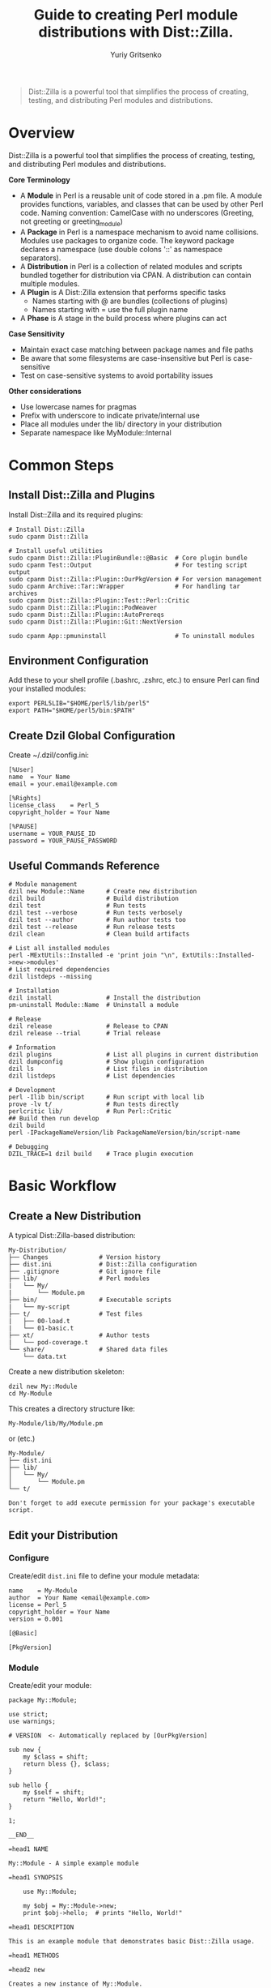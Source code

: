 #+TITLE: Guide to creating Perl module distributions with Dist::Zilla.
#+AUTHOR: Yuriy Gritsenko
#+LINK: PerlDistGuide https://github.com/yuravg/PerlDistGuide

#+begin_quote
Dist::Zilla is a powerful tool that simplifies the process of creating, testing, and
distributing Perl modules and distributions.
#+end_quote

* Contents                                                         :noexport:
:PROPERTIES:
:TOC:       :include all :depth 2
:END:

:CONTENTS:
- [[#overview][Overview]]
- [[#common-steps][Common Steps]]
  - [[#install-distzilla-and-plugins][Install Dist::Zilla and Plugins]]
  - [[#environment-configuration][Environment Configuration]]
  - [[#create-dzil-global-configuration][Create Dzil Global Configuration]]
  - [[#useful-commands-reference][Useful Commands Reference]]
- [[#basic-workflow][Basic Workflow]]
  - [[#create-a-new-distribution][Create a New Distribution]]
  - [[#edit-your-distribution][Edit your Distribution]]
  - [[#build-test][Build, Test]]
  - [[#install-and-uninstall][Install and Uninstall]]
  - [[#debug-your-code][Debug your code]]
  - [[#documentation][Documentation]]
  - [[#plugin-configuration][Plugin Configuration]]
- [[#examples][Examples]]
  - [[#example1-hello-basic-script][Example1-hello: basic script]]
  - [[#example2-hello-multi-module-cli][Example2-hello: multi-module, CLI]]
  - [[#example3-helloworld3][Example3, 'Hello::World3']]
  - [[#example4-helloworld4][Example4, 'Hello::World4']]
:END:

* Overview

Dist::Zilla is a powerful tool that simplifies the process of creating, testing, and
distributing Perl modules and distributions.

*Core Terminology*

- A *Module* in Perl is a reusable unit of code stored in a .pm file. A module provides functions,
  variables, and classes that can be used by other Perl code. Naming convention: CamelCase with
  no underscores (Greeting, not greeting or greeting_module)
- A *Package* in Perl is a namespace mechanism to avoid name collisions. Modules use packages to
  organize code. The keyword package declares a namespace (use double colons '::' as namespace
  separators).
- A *Distribution* in Perl is a collection of related modules and scripts bundled together for
  distribution via CPAN. A distribution can contain multiple modules.
- A *Plugin* is A Dist::Zilla extension that performs specific tasks
  - Names starting with @ are bundles (collections of plugins)
  - Names starting with = use the full plugin name
- A *Phase* is A stage in the build process where plugins can act

*Case Sensitivity*

- Maintain exact case matching between package names and file paths
- Be aware that some filesystems are case-insensitive but Perl is case-sensitive
- Test on case-sensitive systems to avoid portability issues

*Other considerations*

- Use lowercase names for pragmas
- Prefix with underscore to indicate private/internal use
- Place all modules under the lib/ directory in your distribution
- Separate namespace like MyModule::Internal

* Common Steps

** Install Dist::Zilla and Plugins

Install Dist::Zilla and its required plugins:

#+begin_src shell-script
# Install Dist::Zilla
sudo cpanm Dist::Zilla

# Install useful utilities
sudo cpanm Dist::Zilla::PluginBundle::@Basic  # Core plugin bundle
sudo cpanm Test::Output                       # For testing script output
sudo cpanm Dist::Zilla::Plugin::OurPkgVersion # For version management
sudo cpanm Archive::Tar::Wrapper              # For handling tar archives
sudo cpanm Dist::Zilla::Plugin::Test::Perl::Critic
sudo cpanm Dist::Zilla::Plugin::PodWeaver
sudo cpanm Dist::Zilla::Plugin::AutoPrereqs
sudo cpanm Dist::Zilla::Plugin::Git::NextVersion

sudo cpanm App::pmuninstall                   # To uninstall modules
#+end_src

** Environment Configuration

Add these to your shell profile (.bashrc, .zshrc, etc.) to ensure Perl can find your installed
modules:

#+begin_src shell-script
export PERL5LIB="$HOME/perl5/lib/perl5"
export PATH="$HOME/perl5/bin:$PATH"
#+end_src

** Create Dzil Global Configuration

Create ~/.dzil/config.ini:

#+begin_src conf-windows
[%User]
name  = Your Name
email = your.email@example.com

[%Rights]
license_class    = Perl_5
copyright_holder = Your Name

[%PAUSE]
username = YOUR_PAUSE_ID
password = YOUR_PAUSE_PASSWORD
#+end_src

** Useful Commands Reference

#+begin_src shell-script
# Module management
dzil new Module::Name      # Create new distribution
dzil build                 # Build distribution
dzil test                  # Run tests
dzil test --verbose        # Run tests verbosely
dzil test --author         # Run author tests too
dzil test --release        # Run release tests
dzil clean                 # Clean build artifacts

# List all installed modules
perl -MExtUtils::Installed -e 'print join "\n", ExtUtils::Installed->new->modules'
# List required dependencies
dzil listdeps --missing

# Installation
dzil install               # Install the distribution
pm-uninstall Module::Name  # Uninstall a module

# Release
dzil release               # Release to CPAN
dzil release --trial       # Trial release

# Information
dzil plugins               # List all plugins in current distribution
dzil dumpconfig            # Show plugin configuration
dzil ls                    # List files in distribution
dzil listdeps              # List dependencies

# Development
perl -Ilib bin/script      # Run script with local lib
prove -lv t/               # Run tests directly
perlcritic lib/            # Run Perl::Critic
## Build then run develop
dzil build
perl -IPackageNameVersion/lib PackageNameVersion/bin/script-name

# Debugging
DZIL_TRACE=1 dzil build    # Trace plugin execution
#+end_src

* Basic Workflow

** Create a New Distribution

A typical Dist::Zilla-based distribution:

#+begin_src text
My-Distribution/
├── Changes              # Version history
├── dist.ini             # Dist::Zilla configuration
├── .gitignore           # Git ignore file
├── lib/                 # Perl modules
|   └── My/
|       └── Module.pm
├── bin/                 # Executable scripts
|   └── my-script
├── t/                   # Test files
|   ├── 00-load.t
|   └── 01-basic.t
├── xt/                  # Author tests
|   └── pod-coverage.t
└── share/               # Shared data files
    └── data.txt
#+end_src

Create a new distribution skeleton:

#+begin_src shell-script
dzil new My::Module
cd My-Module
#+end_src

This creates a directory structure like:

#+begin_src text
My-Module/lib/My/Module.pm
#+end_src

or (etc.)

#+begin_src text
My-Module/
├── dist.ini
├── lib/
│   └── My/
│       └── Module.pm
└── t/
#+end_src

#+begin_src text
Don't forget to add execute permission for your package's executable script.
#+end_src

** Edit your Distribution

*** Configure

Create/edit =dist.ini= file to define your module metadata:

#+begin_src conf-windows
name    = My-Module
author  = Your Name <email@example.com>
license = Perl_5
copyright_holder = Your Name
version = 0.001

[@Basic]

[PkgVersion]
#+end_src

*** Module

Create/edit your module:

#+begin_src cperl
package My::Module;

use strict;
use warnings;

# VERSION  <- Automatically replaced by [OurPkgVersion]

sub new {
    my $class = shift;
    return bless {}, $class;
}

sub hello {
    my $self = shift;
    return "Hello, World!";
}

1;

__END__

=head1 NAME

My::Module - A simple example module

=head1 SYNOPSIS

    use My::Module;

    my $obj = My::Module->new;
    print $obj->hello;  # prints "Hello, World!"

=head1 DESCRIPTION

This is an example module that demonstrates basic Dist::Zilla usage.

=head1 METHODS

=head2 new

Creates a new instance of My::Module.

=head2 hello

Returns a greeting string.

=cut
#+end_src

** Build, Test
*** Test Your Module

Run tests:

#+begin_src shell-script
dzil test
# Run tests with verbose output
dzil test --verbose
#+end_src

*** Build Your Module

Create a distributable tarball:

#+begin_src shell-script
dzil build
#+end_src

*** Release

#+begin_src bash
# Do a trial release first
dzil release --trial

# When ready, do a real release
dzil release
#+end_src

** Install and Uninstall

*** Install the module:

#+begin_src shell-script
dzil install <NAME-tar.gz>
# or (if available)
dzil
#+end_src

*** Uninstall the module:

#+begin_src shell-script
pm-uninstall Module::Name
#+end_src

** Debug your code

There are several ways to test and debug your code during development:

*** Method-1: Include local library in command (recommended)

#+begin_src shell-script
perl -Ilib bin/example-hello
#+end_src

*** Method-2: Using the Perl Debugger, `perl -d` (optional)

#+begin_src shell-script
perl -Ilib -d bin/example-hello
#+end_src

*** Method-3: Set the environment variable (not recommended way)
#+begin_src shell-script
export PERL5LIB="$PERL5LIB:./lib"
# or
export PERL5LIB=./lib
#+end_src

Call:

#+begin_src shell-script
bin/example-hello
#+end_src

** Documentation

#+begin_src shell-script
perldoc Module::Name
#+end_src

** Plugin Configuration

*** Essential Plugins

**** @Basic Bundle

The @Basic bundle includes these plugins:

#+begin_src conf-windows
[@Basic]
# Equivalent to:
[GatherDir]
[PruneCruft]
[ManifestSkip]
[MetaYAML]
[License]
[Readme]
[ExtraTests]
[ExecDir]
[ShareDir]
[MakeMaker]
[Manifest]
[TestRelease]
[ConfirmRelease]
[UploadToCPAN]
#+end_src

**** Version Management

Choose one of these approaches:

1. *Static Version* (simplest):
   #+begin_src conf-windows
   version = 1.234
   [OurPkgVersion]
   #+end_src

2. *Git-based Version*:
   #+begin_src conf-windows
   [Git::NextVersion]
   first_version = 0.001
   [OurPkgVersion]
   #+end_src

3. *Version from Main Module*:
   #+begin_src conf-windows
   [VersionFromMainModule]
   #+end_src

**** Prerequisite Management

#+begin_src conf-windows
# Manual prerequisites
[Prereqs]
strict = 0
warnings = 0
Moose = 2.00

[Prereqs / TestRequires]
Test::More = 0.98
Test::Exception = 0

# Automatic prerequisite detection
[AutoPrereqs]
skip = ^(?:base|strict|warnings|if|utf8|charnames|open|parent|re|subs|version|Carp|Exporter|constant|integer|lib|vars)$

# Or use a cpanfile
[Prereqs::FromCPANfile]
#+end_src

**** Documentation

#+begin_src conf-windows
# Automatic POD manipulation
[PodWeaver]

# Or just version insertion
[PodVersion]

# POD coverage tests
[PodCoverageTests]
[PodSyntaxTests]
#+end_src

**** Git Integration

#+begin_src conf-windows
[@Git]
# Equivalent to:
[Git::Check]
[Git::Commit]
[Git::Tag]
[Git::Push]

# Custom git configuration
[Git::Check]
allow_dirty = dist.ini
allow_dirty = Changes

[Git::Commit]
commit_msg = Release v%v%n%n%c

[Git::Tag]
tag_format = v%v
tag_message = Release v%v
#+end_src

*** Advanced Plugin Configuration

**** Custom Plugin Bundle

Create your own plugin bundle:

#+begin_src conf-windows
[@Filter]
-bundle = @Basic
-remove = Readme
-remove = UploadToCPAN

[ReadmeAnyFromPod]
type = markdown
filename = README.md
location = root

[Run::AfterBuild]
run = cp %d/README.md .

[Test::Perl::Critic]
critic_config = perlcriticrc
#+end_src

**** Executable Scripts

#+begin_src conf-windows
[ExecDir]
dir = bin  # default is 'bin'

# Or use script directory
[ScriptDir]
dir = script
#+end_src

**** Multiple Modules

#+begin_src conf-windows
# Specify main module explicitly
main_module = lib/My/Module.pm

# Find all modules
[FileFinder::ByName / MyModules]
dir = lib
match = \.pm$

[OurPkgVersion]
finder = MyModules
#+end_src

* Examples

** Example1-hello: basic script

Basic executable script that prints "Hello World!" using a simple module structure.

*** Create a new distribution

Create a new distribution skeleton:

#+begin_src shell-script
dzil new Example1::Hello
#+end_src

*Directory Structure(after edit/add files)*

#+begin_src text
Example1-Hello/
├── README.md
├── dist.ini
├── bin/
│   └── example1-hello     # The executable script
├── lib/
│   └── Example1/
│       └── Hello.pm       # Hello message
└── t/
    └── hello.t            # Test script
#+end_src

*** Add README

Edit [[Example1-Hello/README.md]] file:

#+begin_src markdown :tangle Example1-Hello/README.md :mkdirp yes
# Example1::Hello

A simple Perl module that prints "Hello World!" via an executable script.

## Installation
1. Install Dist::Zilla and dependencies (see guide).
2. Run `dzil build` to create the module.
3. Run `dzil install` to install it.

## Usage
Run the script:
```bash
example1-hello
```
Output: `Hello World!`

## Testing
Run `dzil test` to verify functionality.
#+end_src

*** Edit/Add configuration file

Edit [[Example1-Hello/dist.ini]] file:

#+begin_src conf-windows :tangle Example1-Hello/dist.ini :mkdirp yes
name    = Example1-Hello
author  = Your Name <email@example.com>
license = Perl_5
copyright_holder = Your Name
version = 0.001

[@Basic]
[AutoPrereqs]

[ExecDir]

[PkgVersion]
#+end_src

*** Add executable script

Create the executable script:

#+begin_src shell-script
mkdir bin
touch bin/example1-hello
sudo chmod +x bin/example1-hello
#+end_src

Edit [[Example1-Hello/bin/example1-hello]] file:

#+begin_src cperl :tangle Example1-Hello/bin/example1-hello :mkdirp yes
#!/usr/bin/env perl

use warnings;
use strict;

use Example1::Hello;

# Call the module's "hello" method and print
print Example1::Hello::hello() . "\n";
#+end_src

*** Add module

Edit [[Example1-Hello/lib/Example1/Hello.pm]] file:

#+begin_src cperl :tangle Example1-Hello/lib/Example1/Hello.pm :mkdirp yes
package Example1::Hello;
use strict;
use warnings;

# Subroutine to return the message
sub hello {
    return "Hello World!";
}

1;

__END__

=head1 NAME

Example1::Hello - Prints a "Hello World!" message

=head1 SYNOPSIS

    use Example1::Hello;
    print Example1::Hello::hello();

=head1 DESCRIPTION

A simple module that returns a greeting.
#+end_src

*** Add test

Edit [[Example1-Hello/t/hello.t]] file:

#+begin_src cperl :tangle Example1-Hello/t/hello.t :mkdirp yes
use Test::More;
use Test::Output;

# Test the script's output
stdout_is { system("bin/example1-hello") } "Hello World!\n", "Script prints 'Hello World!'";

done_testing;
#+end_src

*** Usage

Build, test, and install:

#+begin_src shell-script
dzil build
dzil test
dzil install
#+end_src

Run the script:

#+begin_src shell-script
example1-hello
#+end_src

** Example2-hello: multi-module, CLI

Multi-module with command-line arguments supporting different message types.

*** Create a new distribution

Create a new distribution skeleton:

#+begin_src shell-script
dzil new Example2::Hello
#+end_src

*Directory Structure(after edit/add files)*

#+begin_src text
Example2-Hello/
├── README.md
├── dist.ini
├── bin/
│   └── example2-hello     # The executable script
├── lib/
│   └── Example2/
│       ├── Hello.pm       # Hello message
│       ├── Bye.pm         # Goodbye message
│       └── HowAreYou.pm   # Default message
└── t/
    ├── 00-basic.t         # Test classes
    └── hello.t           # Test script
#+end_src

*** Add README

Edit [[Example2-Hello/README.md]] file:

#+begin_src markdown :tangle Example2-Hello/README.md :mkdirp yes
# Example2::Hello

A Perl module with an executable script that prints different messages based on command-line
arguments.

## Installation
1. Install Dist::Zilla and dependencies.
2. Run `dzil build`.
3. Run `dzil install`.

## Usage
Run the script with an argument:
```bash
example2-hello hello  # Outputs: Hello World!!
example2-hello bye    # Outputs: Goodbye!
example2-hello        # Outputs: How are you!
```

## Testing
Run `dzil test` to execute tests.
#+end_src

*** Add configuration file

Edit [[Example2-Hello/dist.ini]] file:

#+begin_src conf-windows :tangle Example2-Hello/dist.ini :mkdirp yes
name    = Example2-Hello
author  = Your Name <email@example.com>
license = Perl_5
copyright_holder = Your Name
copyright_year   = 2025

version = 0.001

[@Basic]
[AutoPrereqs]
[ExecDir]

[PkgVersion]
#+end_src

*** Add executable script

Edit [[Example2-Hello/bin/example2-hello]] file:

#+begin_src cperl :tangle Example2-Hello/bin/example2-hello :mkdirp yes
#!/usr/bin/env perl

use warnings;
use strict;
use Getopt::Long;

use Example2::Hello;
use Example2::Bye;
use Example2::HowAreYou;

# Available actions
my %actions = (
    hello => 'Example2::Hello',
    bye   => 'Example2::Bye',
    how   => 'Example2::HowAreYou',
);

# Handle help option
my $help;
GetOptions('h|help' => \$help);

# * Way-1: There is Default input arguemt

if ($help) {
    print "Usage: $0 [hello|bye|how]\n";
    print "  hello - Say hello\n";
    print "  bye   - Say goodbye\n";
    print "  how   - Ask how are you\n";
    exit 0;
}

# Get the first argument
my $action = shift // '';

# Determine the class
my $class = $actions{$action} // 'Example2::HowAreYou';

# Create object and print message
my $obj = $class->new;
print $obj->message . "!\n";

# * Way-2: There is not Default input arguemt

# # Show help if no input is provided or if -h/--help is passed
# if ($help || !@ARGV) {
#     print "Usage: $0 [hello|bye|how]\n";
#     print "  hello - Say hello\n";
#     print "  bye   - Say goodbye\n";
#     print "  how   - Ask how are you\n";
#     exit 0;
# }

# # Get the first argument
# my $action = shift;

# Check if the action is valid, otherwise show help and exit
# unless (exists $actions{$action}) {
#     print "Error: Invalid argument '$action'\n";
#     print "Use '$0 --help' to see available options.\n";
#     exit 1;
# }

# * Way-3: A Pure style

# my $action = shift // '';  # Get the first argument

# my $class =
#     $action eq 'hello' ? 'Example2::Hello' :
#     $action eq 'bye'   ? 'Example2::Bye'   :
#     'Example2::HowAreYou';

# my $obj = $class->new;
# print $obj->message . "!\n";  # Append exclamation
#+end_src

#+begin_src shell-script
# Add execute permission:
sudo chmod +x bin/example2-hello
#+end_src

*** Add module

Edit [[Example2-Hello/lib/Example2/Bye.pm]] file:

#+begin_src cperl :tangle Example2-Hello/lib/Example2/Bye.pm :mkdirp yes
package Example2::Bye;

use strict;
use warnings;

sub new { bless {}, shift }

sub message { "Goodbye" }

1;

__END__

=head1 NAME

Example2::Bye - Returns a "Goodbye" message
#+end_src

Edit [[Example2-Hello/lib/Example2/Hello.pm]] file:

#+begin_src cperl :tangle Example2-Hello/lib/Example2/Hello.pm :mkdirp yes
package Example2::Hello;

use strict;
use warnings;

sub new { bless {}, shift }

sub message { "Hello World!" }

1;

__END__

=head1 NAME

Example2::Hello - Returns a "Hello World!" message

=head1 SYNOPSIS

  my $hello = Example2::Hello->new;
  print $hello->message;
#+end_src

Edit [[Example2-Hello/lib/Example2/HowAreYou.pm]] file:

#+begin_src cperl :tangle Example2-Hello/lib/Example2/HowAreYou.pm :mkdirp yes
package Example2::HowAreYou;

use strict;
use warnings;

sub new { bless {}, shift }

sub message { "How are you" }

1;

__END__

=head1 NAME

Example2::HowAreYou - Returns default message
#+end_src

*** Add tests

Edit [[Example2-Hello/t/00-basic.t]] file:

#+begin_src cperl :tangle Example2-Hello/t/00-basic.t :mkdirp yes
use Test::More;
use Example2::Hello;
use Example2::Bye;
use Example2::HowAreYou;

my $hello = Example2::Hello->new;
is($hello->message, 'Hello World!', 'Hello message works');

my $bye = Example2::Bye->new;
is($bye->message, 'Goodbye', 'Bye message works');

my $default = Example2::HowAreYou->new;
is($default->message, 'How are you', 'Default message works');

done_testing;
#+end_src

Edit [[Example2-Hello/t/hello.t]] file:

#+begin_src cperl :tangle Example2-Hello/t/hello.t :mkdirp yes
use Test::More;
use Test::Output;

stdout_is { system("bin/example2-hello hello") } "Hello World!!\n", 'hello arg';
stdout_is { system("bin/example2-hello bye") } "Goodbye!\n", 'bye arg';
stdout_is { system("bin/example2-hello") } "How are you!\n", 'no arg';

done_testing;
#+end_src

** Example3, 'Hello::World3'

Multi-module with command-line arguments supporting different message types.
Support Git integration and custom Makefile for easier management.

*** Create a new distribution

Create a new distribution skeleton:

#+begin_src shell-script
dzil new Example::Hello3
#+end_src

*Directory Structure(after edit/add files)*

#+begin_src text
Example-Hello3/
├── README.md
├── Makefile
├── dist.ini
├── bin/
│   └── example-hello3     # The executable script
├── lib/
|   ├───Example.pm
│   └── Example/
│       ├── Hello.pm       # Hello message
│       ├── Bye.pm         # Goodbye message
│       └── HowAreYou.pm   # Default message
└── t/
    ├── 00-basic.t         # Test classes
    └── hello3.t           # Test script
#+end_src

*** Add README

Edit [[Example-Hello3/README.md]] file:

#+begin_src markdown :tangle Example-Hello3/README.md :mkdirp yes
# Example::Hello3

A Perl module with versioning and a script that prints messages based on arguments.

## Installation
1. Install Dist::Zilla and dependencies.
2. Run `make build`.
3. Run `make install`.

## Usage
Run the script:
```bash
example-hello3 hello      # Outputs: Hello World!!
example-hello3 bye        # Outputs: Goodbye!
example-hello3            # Outputs: How are you!
example-hello3 --version  # Shows version
```

## Testing
Run `make test`.

## Makefile Targets
- `make build`: Build the module.
- `make test`: Run tests.
- `make install`: Install the module.
- `make uninstall`: Uninstall the module.
#+end_src

*** Add configuration file

Edit [[Example-Hello3/dist.ini]] file:

#+begin_src conf-windows :tangle Example-Hello3/dist.ini :mkdirp yes
name    = Example-Hello3
author  = Your Name <email@example.com>
license = Perl_5
copyright_holder = Your Name
copyright_year   = 2025

; version = 0.002

[@Basic]
[AutoPrereqs]

[ExecDir]            ; Includes scripts from bin/

[OurPkgVersion]      ; Automatically sets $VERSION in modules

[Git::NextVersion]   ; Optional: Auto-bump versions from git tags

first_version = 1.2.003

; major = 2
; minor = 001
#+end_src

*** Add executable script

Edit [[Example-Hello3/bin/example-hello3]] file:

#+begin_src cperl :tangle Example-Hello3/bin/example-hello3 :mkdirp yes
#!/usr/bin/env perl

use strict;
use warnings;

use Example;            # Main module to access the version
use Example::Hello;
use Example::Bye;
use Example::HowAreYou;

# VERSION   <- Allows Dist::Zilla to inject the version

package Example::App;

use Getopt::Long qw(GetOptions);

sub new { bless {}, shift }

sub run {
    my ($self) = @_;

    my %actions = (
        hello => 'Example::Hello',
        bye   => 'Example::Bye',
        how   => 'Example::HowAreYou',
       );

    my ($help, $version);
    GetOptions(
        'h|help'    => \$help,
        'v|version' => \$version,
       );

    if ($version) {
        print "'Example' version: " . Example->version() . "\n";
        exit 0;
    }

    if ($help) {
        $self->show_help();
        exit 0;
    }

    # Get action from command-line argument
    my $action = shift @ARGV || 'how';
    my $class  = $actions{$action} // 'Example::HowAreYou';

    # Run the selected action
    my $obj = $class->new;
    print $obj->message . "!\n";
}

sub show_help {
    print <<"HELP";
Usage: $0 [options] [hello|bye|how]

Options:
  -h, --help      Show this help message
  -v, --version   Display the script version

Commands:
  hello           Say hello
  bye             Say goodbye
  how             Ask how are you (default)
HELP
}

# Run the script
my $app = Example::App->new();
$app->run();
#+end_src

#+begin_src shell-script
# Add execute permission:
sudo chmod +x bin/example-hello3
#+end_src

*** Add module

Edit [[Example-Hello3/lib/Example.pm]] file:

#+begin_src cperl :tangle Example-Hello3/lib/Example.pm :mkdirp yes
package Example;

use strict;
use warnings;

# VERSION  <- Automatically replaced by [OurPkgVersion]

# sub version {
#     return $VERSION;
# }

sub version {
    my $git_info = `git rev-parse --short HEAD 2>/dev/null` || 'unknown';
    chomp $git_info;
    return "$VERSION (commit $git_info)";
}

1;

__END__

=head1 NAME

Example::version - Returns script version
#+end_src

Edit [[Example-Hello3/lib/Example/Bye.pm]] file:

#+begin_src cperl :tangle Example-Hello3/lib/Example/Bye.pm :mkdirp yes
package Example::Bye;

use strict;
use warnings;

# VERSION   <- Allows Dist::Zilla to inject the version

sub new { bless {}, shift }

sub message { "Goodbye" }

1;

__END__

=head1 NAME

Example::Bye - Returns a "Goodbye" message
#+end_src

Edit [[Example-Hello3/lib/Example/Hello.pm]] file:

#+begin_src cperl :tangle Example-Hello3/lib/Example/Hello.pm :mkdirp yes
package Example::Hello;

use strict;
use warnings;

# VERSION   <- Allows Dist::Zilla to inject the version

sub new { bless {}, shift }

sub message { "Hello World!" }

1;

__END__

=head1 NAME

Example::Hello - Returns a "Hello World!" message

=head1 SYNOPSIS

  my $hello = Example::Hello->new;
  print $hello->message;
#+end_src

Edit [[Example-Hello3/lib/Example/HowAreYou.pm]] file:

#+begin_src cperl :tangle Example-Hello3/lib/Example/HowAreYou.pm :mkdirp yes
package Example::HowAreYou;

use strict;
use warnings;

# VERSION   <- Allows Dist::Zilla to inject the version

sub new { bless {}, shift }

sub message { "How are you" }

1;

__END__

=head1 NAME

Example::HowAreYou - Returns default message
#+end_src

*** Add tests

Edit [[Example-Hello3/t/00-basic.t]] file:

#+begin_src cperl :tangle Example-Hello3/t/00-basic.t :mkdirp yes
use Test::More;
use Example::Hello;
use Example::Bye;
use Example::HowAreYou;

my $hello = Example::Hello->new;
is($hello->message, 'Hello World!', 'Hello message works');

my $bye = Example::Bye->new;
is($bye->message, 'Goodbye', 'Bye message works');

my $default = Example::HowAreYou->new;
is($default->message, 'How are you', 'Default message works');

done_testing;
#+end_src

[[Example-Hello3/t/hello3.t]]

#+begin_src cperl :tangle Example-Hello3/t/hello3.t :mkdirp yes
use Test::More;
use Test::Output;

stdout_is { system("bin/example-hello3 hello") } "Hello World!!\n", 'hello arg';
stdout_is { system("bin/example-hello3 bye") } "Goodbye!\n", 'bye arg';
stdout_is { system("bin/example-hello3") } "How are you!\n", 'no arg';

done_testing;
#+end_src

*** Add Make-file

Edit [[Example-Hello3/Makefile]] file:

#+begin_src makefile :tangle Example-Hello3/Makefile :mkdirp yes
# Makefile for managing a Perl distribution with Dist::Zilla

DIST_NAME := $(shell perl -ne 'print $$1 if /^name\s*=\s*(\S+)/' dist.ini)
DIST_TAR := $(DIST_NAME)-$(VERSION).tar.gz
BUILD_DIR := $(DIST_NAME)-$(VERSION)
SCRIPT_NAME := $(shell ls bin/* | head -n 1 | xargs basename)
SRC_FILES := $(wildcard lib/$(DIST_NAME)/*.pm bin/* dist.ini)

.PHONY: all clean build test run install uninstall uninstall-force help

# Default target
help:
	@echo "Usage: make <target>"
	@echo ""
	@echo "Available targets:"
	@echo "  help            - Display this help message"
	@echo "  clean           - Remove all derived files"
	@echo "  build           - Build the module"
	@echo "  test            - Run tests"
	@echo "  run [args]      - Run the script from the built directory with optional args"
	@echo "  install         - Install the module"
	@echo "  uninstall       - Uninstall the module with pm-uninstall"
	@echo "  uninstall-force - Uninstall the module without dependency checks"

all: build

# Remove all derived files
clean:
	dzil clean
	rm -rf $(BUILD_DIR) *.tar.gz

# Build the module only if sources have changed
$(DIST_TAR): $(SRC_FILES)
	@echo "Building module..."
	dzil build

build: $(DIST_TAR)

# Extract the tarball for run and test targets
$(BUILD_DIR): $(DIST_TAR)
	@echo "Extracting module..."
	tar -xzf $(DIST_TAR)

# ANSI color codes
GREEN := $(shell tput setaf 2)
RED := $(shell tput setaf 1)
BOLD := $(shell tput bold)
NC := $(shell tput sgr0)

# Run tests only if needed
test: $(BUILD_DIR)
	@echo "$(BOLD)Running tests...$(NC)"
	@dzil test && echo "$(GREEN)✓ Tests passed!$(NC)" || echo "$(RED)✗ Tests failed!$(NC)"

# Run the script with optional arguments passed from the command line
run: $(BUILD_DIR)
	perl -I$(BUILD_DIR)/lib $(BUILD_DIR)/bin/$(SCRIPT_NAME) $(filter-out $@,$(MAKECMDGOALS))

# Catch-all target to prevent errors from extra arguments
%:
	@:

# Install the module (only rebuild if necessary)
install: $(DIST_TAR)
	dzil install

# Check if pm-uninstall is installed (subroutine-like)
CHECK_PM_UNINSTALL = @which pm-uninstall >/dev/null 2>&1 || \
	(echo "Error: pm-uninstall not found. Install App::pmuninstall (e.g., 'cpan App::pmuninstall')" && exit 1)

# Uninstall the module using pm-uninstall
uninstall:
	$(CHECK_PM_UNINSTALL)
	pm-uninstall $(DIST_NAME)

# Uninstall the module forcibly without dependency checks
uninstall-force:
	$(CHECK_PM_UNINSTALL)
	pm-uninstall --no-checkdeps $(DIST_NAME)
#+end_src

Usage:

#+begin_src shell-script
make build
make test
make install
#+end_src

** Example4, 'Hello::World4'

Multi-module with command-line arguments supporting different message types, support Git integration.
Comprehensive distribution with ExtUtils::MakeMaker compatibility and extensive plugin
configuration.

*** Create a new distribution

#+begin_src shell-script
dzil new Example::Hello4
#+end_src

*Directory Structure(after edit/add files)*

#+begin_src text
Example-Hello4/
├── README.md
├── Makefile.PL
├── dist.ini
├── bin/
│   └── example-hello4     # The executable script
├── lib/
|   ├───Example.pm
│   └── Example/
│       ├── Hello.pm       # Hello message
│       ├── Bye.pm         # Goodbye message
│       └── HowAreYou.pm   # Default message
└── t/
    ├── 00-basic.t         # Test classes
    └── hello4.t           # Test script
#+end_src

*** Add README

Edit [[Example-Hello4/README.md]] file:

#+begin_src markdown :tangle Example-Hello4/README.md :mkdirp yes
# Example::Hello4

A Perl module with versioning and a script that prints messages based on arguments.

## Installation
1. Install Dist::Zilla and dependencies.
2. Run `dzil build`.
3. Run `dzil install`.

## Usage
Run the script:
```bash
example-hello4 hello      # Outputs: Hello World!!
example-hello4 bye        # Outputs: Goodbye!
example-hello4            # Outputs: How are you!
example-hello4 --version  # Shows version
```

## Testing
Run `dzil test --verbose`.
#+end_src

*** Add configuration file

Edit [[Example-Hello4/dist.ini]] file:

#+begin_src conf-windows :tangle Example-Hello4/dist.ini :mkdirp yes
name    = Example-Hello4
author  = Your Name <email@example.com>
license = Perl_5
copyright_holder = Your Name
copyright_year   = 2025

version = 0.001

; Then use OurPkgVersion to insert it into the module files
[OurPkgVersion]

[GatherDir]
exclude_filename = Makefile.PL

[AutoPrereqs]
[PruneCruft]
[ManifestSkip]
[MetaYAML]
[MetaJSON]
[License]
[Readme]
[ExtraTests]
[ExecDir]
[ShareDir]
[MakeMaker]
[Manifest]
[TestRelease]
[ConfirmRelease]
[UploadToCPAN]

; Testing plugins
[Test::Compile]
#+end_src

*** Add executable script

Edit [[Example-Hello4/bin/example-hello4]] file:

#+begin_src cperl :tangle Example-Hello4/bin/example-hello4 :mkdirp yes
#!/usr/bin/env perl

use strict;
use warnings;

use Example;            # Main module to access the version
use Example::Hello;
use Example::Bye;
use Example::HowAreYou;

# VERSION   <- Allows Dist::Zilla to inject the version

package Example::App;

use Getopt::Long qw(GetOptions);

sub new { bless {}, shift }

sub run {
    my ($self) = @_;

    my %actions = (
        hello => 'Example::Hello',
        bye   => 'Example::Bye',
        how   => 'Example::HowAreYou',
       );

    my ($help, $version);
    GetOptions(
        'h|help'    => \$help,
        'v|version' => \$version,
       );

    if ($version) {
        print "'Example' version: " . Example->version() . "\n";
        exit 0;
    }

    if ($help) {
        $self->show_help();
        exit 0;
    }

    # Get action from command-line argument
    my $action = shift @ARGV || 'how';
    my $class  = $actions{$action} // 'Example::HowAreYou';

    # Run the selected action
    my $obj = $class->new;
    print $obj->message . "!\n";
}

sub show_help {
    print <<"HELP";
Usage: $0 [options] [hello|bye|how]

Options:
  -h, --help      Show this help message
  -v, --version   Display the script version

Commands:
  hello           Say hello
  bye             Say goodbye
  how             Ask how are you (default)
HELP
}

# Run the script
my $app = Example::App->new();
$app->run();
#+end_src

#+begin_src shell-script
# Add execute permission:
sudo chmod +x bin/example-hello4
#+end_src

*** Add module

Edit [[Example-Hello4/lib/Example.pm]] file:

#+begin_src cperl :tangle Example-Hello4/lib/Example.pm :mkdirp yes
package Example;

use strict;
use warnings;

# VERSION  <- Automatically replaced by [OurPkgVersion]

# sub version {
#     return $VERSION;
# }

sub version {
    my $git_info = `git rev-parse --short HEAD 2>/dev/null` || 'unknown';
    chomp $git_info;
    return "$VERSION (commit $git_info)";
}

1;

__END__

=head1 NAME

Example::version - Returns script version
#+end_src

Edit [[Example-Hello4/lib/Example/Bye.pm]] file:

#+begin_src cperl :tangle Example-Hello4/lib/Example/Bye.pm :mkdirp yes
package Example::Bye;

use strict;
use warnings;

# VERSION   <- Allows Dist::Zilla to inject the version

sub new { bless {}, shift }

sub message { "Goodbye" }

1;

__END__

=head1 NAME

Example::Bye - Returns a "Goodbye" message
#+end_src

Edit [[Example-Hello4/lib/Example/Hello.pm]] file:

#+begin_src cperl :tangle Example-Hello4/lib/Example/Hello.pm :mkdirp yes
package Example::Hello;

use strict;
use warnings;

# VERSION   <- Allows Dist::Zilla to inject the version

sub new { bless {}, shift }

sub message { "Hello World!" }

1;

__END__

=head1 NAME

Example::Hello - Returns a "Hello World!" message

=head1 SYNOPSIS

  my $hello = Example::Hello->new;
  print $hello->message;
#+end_src

Edit [[Example-Hello4/lib/Example/HowAreYou.pm]] file:

#+begin_src cperl :tangle Example-Hello4/lib/Example/HowAreYou.pm :mkdirp yes
package Example::HowAreYou;

use strict;
use warnings;

# VERSION   <- Allows Dist::Zilla to inject the version

sub new { bless {}, shift }

sub message { "How are you" }

1;

__END__

=head1 NAME

Example::HowAreYou - Returns default message
#+end_src

*** Add tests

Edit [[Example-Hello4/t/00-basic.t]] file:

#+begin_src cperl :tangle Example-Hello4/t/00-basic.t :mkdirp yes
use Test::More;
use Example::Hello;
use Example::Bye;
use Example::HowAreYou;

my $hello = Example::Hello->new;
is($hello->message, 'Hello World!', 'Hello message works');

my $bye = Example::Bye->new;
is($bye->message, 'Goodbye', 'Bye message works');

my $default = Example::HowAreYou->new;
is($default->message, 'How are you', 'Default message works');

done_testing;
#+end_src

[[Example-Hello4/t/hello4.t]]

#+begin_src cperl :tangle Example-Hello4/t/hello4.t :mkdirp yes
use Test::More;
use Test::Output;

stdout_is { system("bin/example-hello4 hello") } "Hello World!!\n", 'hello arg';
stdout_is { system("bin/example-hello4 bye") } "Goodbye!\n", 'bye arg';
stdout_is { system("bin/example-hello4") } "How are you!\n", 'no arg';

done_testing;
#+end_src

*** Add Makefile.PL

Edit [[Example-Hello4/Makefile.PL]] file:

#+begin_src cperl :tangle Example-Hello4/Makefile.PL :mkdirp yes
use ExtUtils::MakeMaker qw(WriteMakefile);

WriteMakefile(
    NAME             => 'Example::Hello4',
    AUTHOR           => 'Your Name <your.email@example.com>',
    VERSION_FROM     => 'lib/Example.pm',
    ABSTRACT_FROM    => 'lib/Example.pm',
    LICENSE          => 'perl',
    MIN_PERL_VERSION => '5.010',
    PREREQ_PM        => {
        'strict'          => 0,
        'warnings'        => 0,
        'Path::Tiny'      => 0,
        # Add other dependencies
    },
    TEST_REQUIRES    => {
        'Test::More'        => 0,
        'Test::Differences' => 0,
        'Path::Tiny'        => 0,
    },
    test             => {TESTS => 't/*.t'},
    EXE_FILES        => ['bin/example-hello4'],
   );
#+end_src
